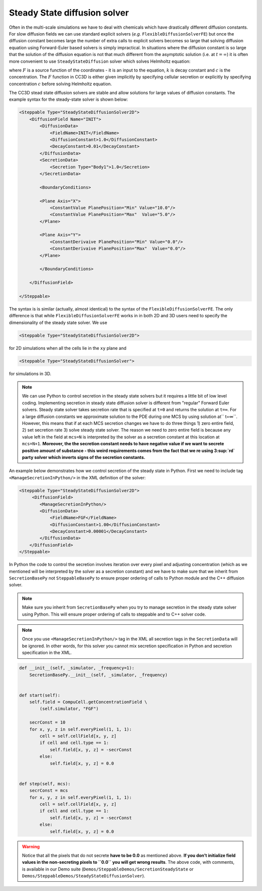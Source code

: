 Steady State diffusion solver
-----------------------------

Often in the multi-scale simulations we have to deal with chemicals
which have drastically different diffusion constants. For slow diffusion
fields we can use standard explicit solvers (*e.g.* ``FlexibleDiffusionSolverFE``)
but once the diffusion constant becomes large
the number of extra calls to explicit solvers becomes so large that
solving diffusion equation using Forward-Euler based solvers is simply
impractical. In situations where the diffusion constant is so large that
the solution of the diffusion equation is not that much different from
the asymptotic solution (i.e. at :math:`t=\infty`) it is often more convenient to use
``SteadyStateDiffusion`` solver which solves Helmholtz equation:

.. math::
    :nowrap:

       \begin{eqnarray}
            \nabla^2c-kc=F
       \end{eqnarray


where :math:`F` is a source function of the coordinates - it is an input to
the equation, :math:`k` is decay constant and :math:`c` is the concentration. The :math:`F`
function in CC3D is either given implicitly by specifying cellular
secretion or explicitly by specifying concentration :math:`c` before solving
Helmholtz equation.

The CC3D stead state diffusion solvers are stable and allow solutions
for large values of diffusion constants. The example syntax for the steady-state solver is shown below:

.. code-block:: xml

    <Steppable Type="SteadyStateDiffusionSolver2D">
        <DiffusionField Name="INIT">
            <DiffusionData>
                <FieldName>INIT</FieldName>
                <DiffusionConstant>1.0</DiffusionConstant>
                <DecayConstant>0.01</DecayConstant>
            </DiffusionData>
            <SecretionData>
                <Secretion Type="Body1">1.0</Secretion>
            </SecretionData>

            <BoundaryConditions>

            <Plane Axis="X">
                <ConstantValue PlanePosition="Min" Value="10.0"/>
                <ConstantValue PlanePosition="Max"  Value="5.0"/>
            </Plane>

            <Plane Axis="Y">
                <ConstantDerivaive PlanePosition="Min" Value="0.0"/>
                <ConstantDerivaive PlanePosition="Max"  Value="0.0"/>
            </Plane>

            </BoundaryConditions>

        </DiffusionField>

    </Steppable>

The syntax is is similar (actually, almost identical) to the syntax of
the ``FlexibleDiffusionSolverFE``. The only difference is that while
``FlexibleDiffusionSolverFE`` works in in both 2D and 3D users need to
specify the dimensionality of the steady state solver. We use

.. code-block:: xml

    <Steppable Type="SteadyStateDiffusionSolver2D">

for 2D simulations when all the cells lie in the ``xy`` plane and

.. code-block:: xml

    <Steppable Type="SteadyStateDiffusionSolver">

for simulations in 3D.

.. note::

    We can use Python to control secretion in the steady state solvers but
    it requires a little bit of low level coding. Implementing secretion
    in steady state diffusion solver is different from "regular" Forward
    Euler solvers. Steady state solver takes secretion rate that is
    specified at ``t=0`` and returns the solution at ``t=∞``. For a large diffusion
    constants we approximate solution to the PDE during one MCS by using
    solution at`` t=∞``. However, this means that if at each MCS secretion
    changes we have to do three things 1) zero entire field, 2) set
    secretion rate 3) solve steady state solver. The reason we need to zero
    entire field is because any value left in the field at ``mcs=N`` is
    interpreted by the solver as a secretion constant at this location at
    ``mcs=N+1``. **Moreover,  the the secretion constant needs to have negative
    value if we want to secrete positive amount of substance - this weird
    requirements comes from the fact that we re using 3\ :sup:`rd` party
    solver which inverts signs of the secretion constants.**

An example below demonstrates how we control secretion of the steady
state in Python. First we need to include tag ``<ManageSecretionInPython/>``
in the XML definition of the solver:

.. code-block:: xml

    <Steppable Type="SteadyStateDiffusionSolver2D">
         <DiffusionField>
            <ManageSecretionInPython/>
            <DiffusionData>
                <FieldName>FGF</FieldName>
                <DiffusionConstant>1.00</DiffusionConstant>
                <DecayConstant>0.00001</DecayConstant>
            </DiffusionData>
        </DiffusionField>
    </Steppable>


In Python the code to control the secretion involves iteration over
every pixel and adjusting concentration (which as we mentioned will be
interpreted by the solver as a secretion constant) and we have to make
sure that we inherit from ``SecretionBasePy`` not ``SteppableBasePy`` to ensure
proper ordering of calls to Python module and the C++ diffusion solver.

.. note::
    Make sure you inherit from ``SecretionBasePy`` when you try
    to manage secretion in the steady state solver using Python. This will
    ensure proper ordering of calls to steppable and to C++ solver code.

.. note::

    Once you use ``<ManageSecretionInPython/>`` tag in the XML
    all secretion tags in the ``SecretionData`` will be ignored. In other words,
    for this solver you cannot mix secretion specification in Python and
    secretion specification in the XML.

.. code-block:: python

    def __init__(self, _simulator, _frequency=1):
        SecretionBasePy.__init__(self, _simulator, _frequency)


    def start(self):
        self.field = CompuCell.getConcentrationField \
            (self.simulator, "FGF")

        secrConst = 10
        for x, y, z in self.everyPixel(1, 1, 1):
            cell = self.cellField[x, y, z]
            if cell and cell.type == 1:
                self.field[x, y, z] = -secrConst
            else:
                self.field[x, y, z] = 0.0


    def step(self, mcs):
        secrConst = mcs
        for x, y, z in self.everyPixel(1, 1, 1):
            cell = self.cellField[x, y, z]
            if cell and cell.type == 1:
                self.field[x, y, z] = -secrConst
            else:
                self.field[x, y, z] = 0.0

.. warning::

    Notice that all the pixels that do not secrete **have to be 0.0** as
    mentioned above. **If you don’t initialize field values in the
    non-secreting pixels to ``0.0`` you will get wrong results**. The above
    code, with comments, is available in our Demo suite (``Demos/SteppableDemos/SecretionSteadyState`` or
    ``Demos/SteppableDemos/SteadyStateDiffusionSolver``).
